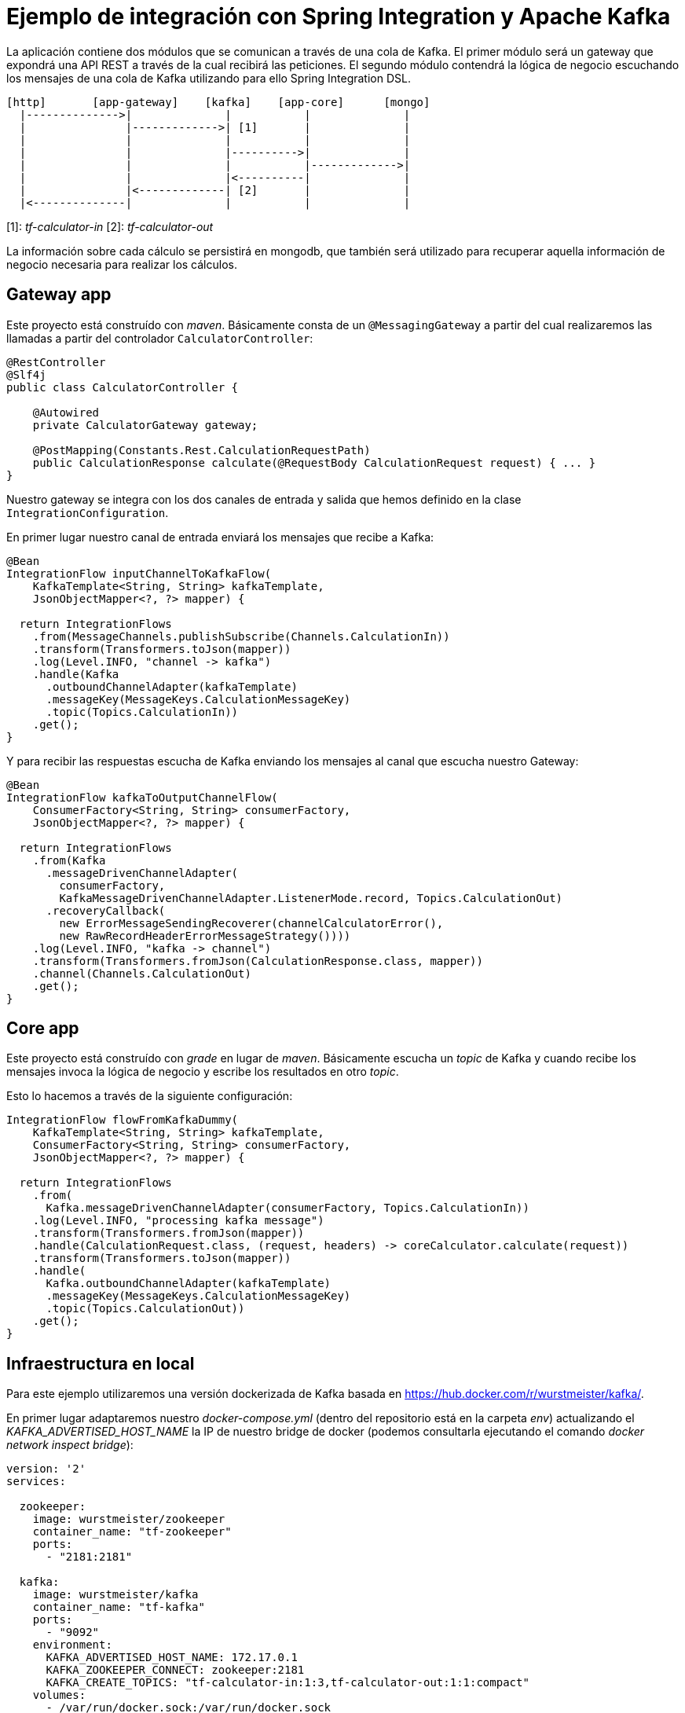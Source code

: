= Ejemplo de integración con Spring Integration y Apache Kafka

La aplicación contiene dos módulos que se comunican a través de una cola de Kafka. El primer módulo
será un gateway que expondrá una API REST a través de la cual recibirá las peticiones. El segundo
módulo contendrá la lógica de negocio escuchando los mensajes de una cola de Kafka utilizando para
ello Spring Integration DSL.

[source]
----
[http]       [app-gateway]    [kafka]    [app-core]      [mongo]
  |-------------->|              |           |              |
  |               |------------->| [1]       |              |
  |               |              |           |              |
  |               |              |---------->|              |
  |               |              |           |------------->|
  |               |              |<----------|              |
  |               |<-------------| [2]       |              |
  |<--------------|              |           |              |          
----

[1]: _tf-calculator-in_
[2]: _tf-calculator-out_

La información sobre cada cálculo se persistirá en mongodb, que también será utilizado para
recuperar aquella información de negocio necesaria para realizar los cálculos.

== Gateway app

Este proyecto está construído con _maven_. Básicamente consta de un `@MessagingGateway` a partir del cual realizaremos
las llamadas a partir del controlador `CalculatorController`:

[source,java]
----
@RestController
@Slf4j
public class CalculatorController {

    @Autowired
    private CalculatorGateway gateway;

    @PostMapping(Constants.Rest.CalculationRequestPath)
    public CalculationResponse calculate(@RequestBody CalculationRequest request) { ... }
}
----

Nuestro gateway se integra con los dos canales de entrada y salida que hemos definido en la clase `IntegrationConfiguration`.

En primer lugar nuestro canal de entrada enviará los mensajes que recibe a Kafka:

[source,java]
----
@Bean
IntegrationFlow inputChannelToKafkaFlow(
    KafkaTemplate<String, String> kafkaTemplate,
    JsonObjectMapper<?, ?> mapper) {

  return IntegrationFlows
    .from(MessageChannels.publishSubscribe(Channels.CalculationIn))
    .transform(Transformers.toJson(mapper))
    .log(Level.INFO, "channel -> kafka")
    .handle(Kafka
      .outboundChannelAdapter(kafkaTemplate)
      .messageKey(MessageKeys.CalculationMessageKey)
      .topic(Topics.CalculationIn))
    .get();
}
----

Y para recibir las respuestas escucha de Kafka enviando los mensajes al canal que escucha nuestro Gateway:

[source,java]
----
@Bean
IntegrationFlow kafkaToOutputChannelFlow(
    ConsumerFactory<String, String> consumerFactory,
    JsonObjectMapper<?, ?> mapper) {

  return IntegrationFlows
    .from(Kafka
      .messageDrivenChannelAdapter(
        consumerFactory,
        KafkaMessageDrivenChannelAdapter.ListenerMode.record, Topics.CalculationOut)
      .recoveryCallback(
        new ErrorMessageSendingRecoverer(channelCalculatorError(),
        new RawRecordHeaderErrorMessageStrategy())))
    .log(Level.INFO, "kafka -> channel")
    .transform(Transformers.fromJson(CalculationResponse.class, mapper))
    .channel(Channels.CalculationOut)
    .get();
}
----

== Core app

Este proyecto está construído con _grade_ en lugar de _maven_. Básicamente escucha un _topic_ de Kafka y cuando recibe
los mensajes invoca la lógica de negocio y escribe los resultados en otro _topic_.

Esto lo hacemos a través de la siguiente configuración:

[source,java]
----
IntegrationFlow flowFromKafkaDummy(
    KafkaTemplate<String, String> kafkaTemplate,
    ConsumerFactory<String, String> consumerFactory,
    JsonObjectMapper<?, ?> mapper) {

  return IntegrationFlows
    .from(
      Kafka.messageDrivenChannelAdapter(consumerFactory, Topics.CalculationIn))
    .log(Level.INFO, "processing kafka message")
    .transform(Transformers.fromJson(mapper))
    .handle(CalculationRequest.class, (request, headers) -> coreCalculator.calculate(request))
    .transform(Transformers.toJson(mapper))
    .handle(
      Kafka.outboundChannelAdapter(kafkaTemplate)
      .messageKey(MessageKeys.CalculationMessageKey)
      .topic(Topics.CalculationOut))
    .get();
}
----

== Infraestructura en local

Para este ejemplo utilizaremos una versión dockerizada de Kafka basada en https://hub.docker.com/r/wurstmeister/kafka/.

En primer lugar adaptaremos nuestro _docker-compose.yml_ (dentro del repositorio está en la carpeta _env_) actualizando
el _KAFKA_ADVERTISED_HOST_NAME_ la IP de nuestro bridge de docker (podemos consultarla ejecutando el comando _docker
network inspect bridge_):

[source,yml]
----
version: '2'
services:

  zookeeper:
    image: wurstmeister/zookeeper
    container_name: "tf-zookeeper"
    ports:
      - "2181:2181"

  kafka:
    image: wurstmeister/kafka
    container_name: "tf-kafka"
    ports:
      - "9092"
    environment:
      KAFKA_ADVERTISED_HOST_NAME: 172.17.0.1
      KAFKA_ZOOKEEPER_CONNECT: zookeeper:2181
      KAFKA_CREATE_TOPICS: "tf-calculator-in:1:3,tf-calculator-out:1:1:compact"
    volumes:
      - /var/run/docker.sock:/var/run/docker.sock

  mongodb:
    image: mongo:latest
    container_name: "tf-mongodb"
    environment:
      - MONGO_DATA_DIR=/data/db
      - MONGO_LOG_DIR=/dev/null
    #volumes:
    #  - ./data/db:/data/db
    ports:
      - 27017:27017
    command: mongod --smallfiles --logpath=/dev/null # --quiet

---- 

Una vez actualizada levantaremos los contenedores a través del comando:

----
docker-compose up -d
----

Una vez estén levantados los contenedores de mongodb, zookeeper y kafka consultaremos la IP de kafka para actualizar nuestra
configuración:

[source,bash]
----
lab@lab:~/repositories/labcabrera/sample-spring-integration-kafka$ docker network ls
NETWORK ID          NAME                DRIVER              SCOPE
047b473973a4        bridge              bridge              local
2bf80c4e2616        env_default         bridge              local
c52e5dc6a807        host                host                local
89657ae6adc9        none                null                local
lab@lab:~/repositories/labcabrera/sample-spring-integration-kafka$ docker network inspect env_default 
[
    {
        "Name": "env_default",
        "Id": "2bf80c4e2616b0958fc8885eaae34082c5b87119f88aedd257ef5a2b88b1e050",
        "Created": "2018-05-23T12:18:04.801746254+01:00",
        "Scope": "local",
        "Driver": "bridge",
        "EnableIPv6": false,
        "IPAM": {
            "Driver": "default",
            "Options": null,
            "Config": [
                {
                    "Subnet": "172.18.0.0/16",
                    "Gateway": "172.18.0.1"
                }
            ]
        },
        "Internal": false,
        "Attachable": false,
        "Ingress": false,
        "ConfigFrom": {
            "Network": ""
        },
        "ConfigOnly": false,
        "Containers": {
            "28f92d58d984d74d74d380a0e3893d0fe418590fce09ef4f447832f2facd2d83": {
                "Name": "tf-mongodb",
                "EndpointID": "769e86f49265a1fdcaf404aa5c5276c3b708618961207c9f88dc2f921a35d6d3",
                "MacAddress": "02:42:ac:12:00:02",
                "IPv4Address": "172.18.0.2/16",
                "IPv6Address": ""
            },
            "2b30d547f0cffc1d4d4923034f816d03f91cfea00501f3b7e909c4284fda57c6": {
                "Name": "tf-kafka",
                "EndpointID": "963c7aecd8bb5ccff8d5b8fd34372f72fa27aae150e58710fccb8d81200ac283",
                "MacAddress": "02:42:ac:12:00:04",
                "IPv4Address": "172.18.0.4/16",
                "IPv6Address": ""
            },
            "8eb3f74bd3afbc13869de0bccc7e8b07597eaad8a0d168778ee46d395f340317": {
                "Name": "tf-zookeeper",
                "EndpointID": "ce1bb3233e85030cca19657bb210fe700fb325df4b89daf4dfdfe7f8b0edfa93",
                "MacAddress": "02:42:ac:12:00:03",
                "IPv4Address": "172.18.0.3/16",
                "IPv6Address": ""
            }
        },
        "Options": {},
        "Labels": {}
    }
]

----

En este caso el valor 172.18.0.4 será el que estableceremos en nuestro _yml_ de configuración tanto del proyecto core como del gateway.

////
----
# metodo anterior no valido por problemas de incompatibilidad de la version de kafka con la de spring
docker pull spotify/kafka
docker run -d -p 2181:2181 -p 9092:9092 --env ADVERTISED_HOST=localhost --env ADVERTISED_PORT=9092 --name kafka spotify/kafka
docker exec kafka /opt/kafka_2.11-0.10.1.0/bin/kafka-topics.sh --create --zookeeper localhost:2181 --replication-factor 1 --partitions 1 --topic tf-calculator-in
docker exec kafka /opt/kafka_2.11-0.10.1.0/bin/kafka-topics.sh --create --zookeeper localhost:2181 --replication-factor 1 --partitions 1 --topic tf-calculator-out
----
////

== Probado el sistema localmente

En local podemos hacer una petición a la API REST para que envíe el mensaje a Kafka.

----
curl -d '{"source":"test-local"}' -H "Content-Type: application/json" http://localhost:8080/api/v1/calculator
----



== Referencias

* https://github.com/spring-projects/spring-integration-samples/tree/master/dsl/kafka-dsl
* https://github.com/labcabrera/sample-spring-kafka
* https://github.com/wurstmeister/kafka-docker
* https://github.com/spring-projects/spring-integration-java-dsl/blob/master/src/test/java/org/springframework/integration/dsl/test/kafka/KafkaTests.java
